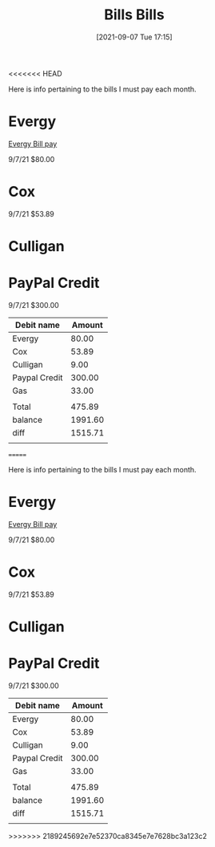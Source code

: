 <<<<<<< HEAD
:PROPERTIES:
:ID:       f70ad43a-a7eb-4e32-8ad4-33334d61a313
:END:
#+title: Bills
#+date: [2021-09-07 Tue 17:15]

Here is info pertaining to the bills I must pay each month.

* Evergy
  [[https://www.evergy.com/][Evergy Bill pay]]

  9/7/21 $80.00

* Cox

  9/7/21 $53.89

* Culligan

  

* PayPal Credit

  9/7/21 $300.00



| Debit name    |  Amount |
|---------------+---------|
| Evergy        |   80.00 |
| Cox           |   53.89 |
| Culligan      |    9.00 |
| Paypal Credit |  300.00 |
| Gas           |   33.00 |
|               |         |
| Total         |  475.89 |
|---------------+---------|
| balance       | 1991.60 |
| diff          | 1515.71 |
|               |         |







=======
:PROPERTIES:
:ID:       f70ad43a-a7eb-4e32-8ad4-33334d61a313
:END:
#+title: Bills
#+date: [2021-09-07 Tue 17:15]

Here is info pertaining to the bills I must pay each month.

* Evergy
  [[https://www.evergy.com/][Evergy Bill pay]]

  9/7/21 $80.00

* Cox

  9/7/21 $53.89

* Culligan

  

* PayPal Credit

  9/7/21 $300.00



| Debit name    |  Amount |
|---------------+---------|
| Evergy        |   80.00 |
| Cox           |   53.89 |
| Culligan      |    9.00 |
| Paypal Credit |  300.00 |
| Gas           |   33.00 |
|               |         |
| Total         |  475.89 |
|---------------+---------|
| balance       | 1991.60 |
| diff          | 1515.71 |
|               |         |







>>>>>>> 2189245692e7e52370ca8345e7e7628bc3a123c2
